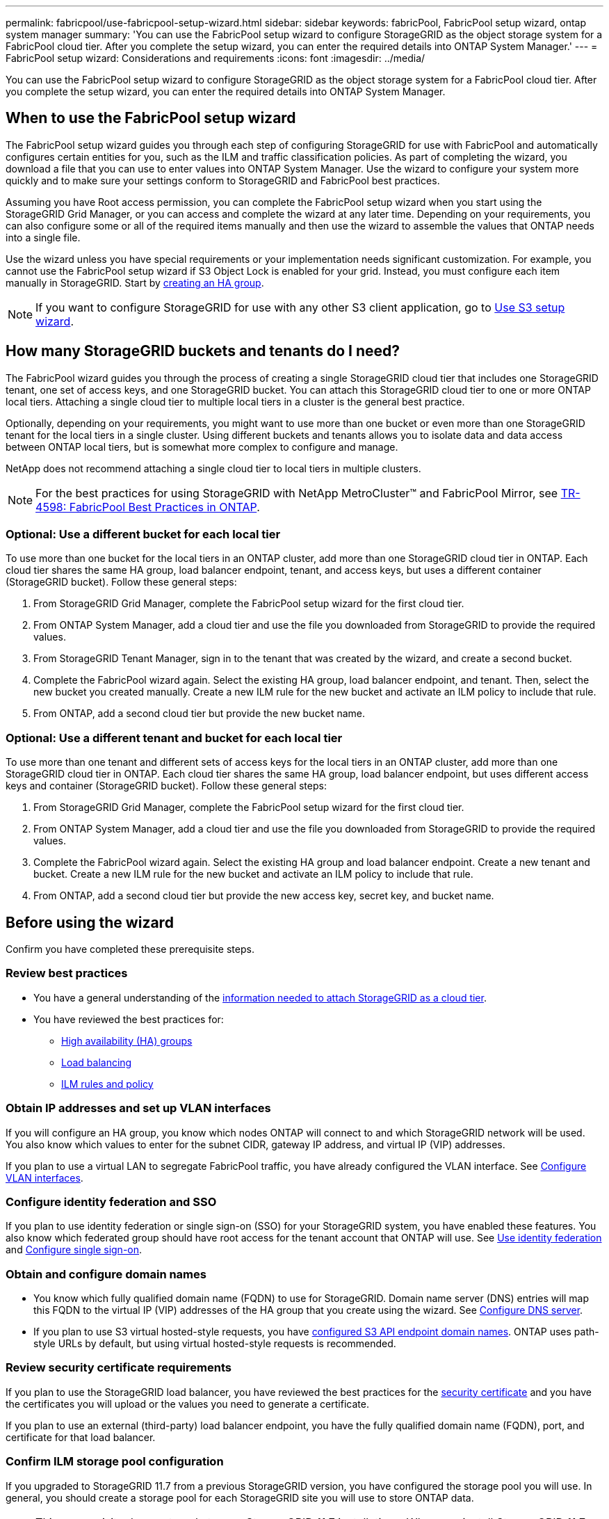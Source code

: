 ---
permalink: fabricpool/use-fabricpool-setup-wizard.html
sidebar: sidebar
keywords: fabricPool, FabricPool setup wizard, ontap system manager
summary: 'You can use the FabricPool setup wizard to configure StorageGRID as the object storage system for a FabricPool cloud tier. After you complete the setup wizard, you can enter the required details into ONTAP System Manager.'
---
= FabricPool setup wizard: Considerations and requirements
:icons: font
:imagesdir: ../media/

[.lead]

You can use the FabricPool setup wizard to configure StorageGRID as the object storage system for a FabricPool cloud tier. After you complete the setup wizard, you can enter the required details into ONTAP System Manager.

== When to use the FabricPool setup wizard

The FabricPool setup wizard guides you through each step of configuring StorageGRID for use with FabricPool and automatically configures certain entities for you, such as the ILM and traffic classification policies. As part of completing the wizard, you download a file that you can use to enter values into ONTAP System Manager. Use the wizard to configure your system more quickly and to make sure your settings conform to StorageGRID and FabricPool best practices. 

Assuming you have Root access permission, you can complete the FabricPool setup wizard when you start using the StorageGRID Grid Manager, or you can access and complete the wizard at any later time. Depending on your requirements, you can also configure some or all of the required items manually and then use the wizard to assemble the values that ONTAP needs into a single file.

Use the wizard unless you have special requirements or your implementation needs significant customization. For example, you cannot use the FabricPool setup wizard if S3 Object Lock is enabled for your grid. Instead, you must configure each item manually in StorageGRID. Start by xref:creating-ha-group-for-fabricpool.adoc[creating an HA group].

NOTE: If you want to configure StorageGRID for use with any other S3 client application, go to xref:../admin/use-s3-setup-wizard.adoc[Use S3 setup wizard].

== How many StorageGRID buckets and tenants do I need?

The FabricPool wizard guides you through the process of creating a single StorageGRID cloud tier that includes one StorageGRID tenant, one set of access keys, and one StorageGRID bucket. You can attach this StorageGRID cloud tier to one or more ONTAP local tiers. Attaching a single cloud tier to multiple local tiers in a cluster is the general best practice. 

Optionally, depending on your requirements, you might want to use more than one bucket or even more than one StorageGRID tenant for the local tiers in a single cluster. Using different buckets and tenants allows you to isolate data and data access between ONTAP local tiers, but is somewhat more complex to configure and manage.

NetApp does not recommend attaching a single cloud tier to local tiers in multiple clusters.

NOTE: For the best practices for using StorageGRID with NetApp MetroCluster™ and FabricPool Mirror, see https://www.netapp.com/pdf.html?item=/media/17239-tr4598pdf.pdf[TR-4598: FabricPool Best Practices in ONTAP^].

=== Optional: Use a different bucket for each local tier

To use more than one bucket for the local tiers in an ONTAP cluster, add more than one StorageGRID cloud tier in ONTAP. Each cloud tier shares the same HA group, load balancer endpoint, tenant, and access keys, but uses a different container (StorageGRID bucket). Follow these general steps:

. From StorageGRID Grid Manager, complete the FabricPool setup wizard for the first cloud tier.
. From ONTAP System Manager, add a cloud tier and use the file you downloaded from StorageGRID to provide the required values.  
. From StorageGRID Tenant Manager, sign in to the tenant that was created by the wizard, and create a second bucket.
. Complete the FabricPool wizard again. Select the existing HA group, load balancer endpoint, and tenant. Then, select the new bucket you created manually. Create a new ILM rule for the new bucket and activate an ILM policy to include that rule.
. From ONTAP, add a second cloud tier but provide the new bucket name.

=== Optional: Use a different tenant and bucket for each local tier

To use more than one tenant and different sets of access keys for the local tiers in an ONTAP cluster, add more than one StorageGRID cloud tier in ONTAP. Each cloud tier shares the same HA group, load balancer endpoint, but uses different access keys and container (StorageGRID bucket). Follow these general steps:

. From StorageGRID Grid Manager, complete the FabricPool setup wizard for the first cloud tier.
. From ONTAP System Manager, add a cloud tier and use the file you downloaded from StorageGRID to provide the required values. 
. Complete the FabricPool wizard again. Select the existing HA group and load balancer endpoint. Create a new tenant and bucket. Create a new ILM rule for the new bucket and activate an ILM policy to include that rule. 
. From ONTAP, add a second cloud tier but provide the new access key, secret key, and bucket name.

== Before using the wizard

Confirm you have completed these prerequisite steps.

=== Review best practices

* You have a general understanding of the xref:information-needed-to-attach-storagegrid-as-cloud-tier.adoc[information needed to attach StorageGRID as a cloud tier].

* You have reviewed the best practices for:

** xref:best-practices-for-high-availability-groups.adoc[High availability (HA) groups]
** xref:best-practices-for-load-balancing.adoc[Load balancing]
** xref:best-practices-ilm.adoc[ILM rules and policy]

=== Obtain IP addresses and set up VLAN interfaces

If you will configure an HA group, you know which nodes ONTAP will connect to and which StorageGRID network will be used. You also know which values to enter for the subnet CIDR, gateway IP address, and virtual IP (VIP) addresses. 

If you plan to use a virtual LAN to segregate FabricPool traffic, you have already configured the VLAN interface. See xref:../admin/configure-vlan-interfaces.adoc[Configure VLAN interfaces].

=== Configure identity federation and SSO

If you plan to use identity federation or single sign-on (SSO) for your StorageGRID system, you have enabled these features. You also know which federated group should have root access for the tenant account that ONTAP will use. See xref:../admin/using-identity-federation.adoc[Use identity federation] and xref:../admin/configuring-sso.adoc[Configure single sign-on].

=== Obtain and configure domain names

* You know which fully qualified domain name (FQDN) to use for StorageGRID. Domain name server (DNS) entries will map this FQDN to the virtual IP (VIP) addresses of the HA group that you create using the wizard. See xref:../fabricpool/configure-dns-server.adoc[Configure DNS server].

* If you plan to use S3 virtual hosted-style requests, you have xref:../admin/configuring-s3-api-endpoint-domain-names.adoc[configured S3 API endpoint domain names]. ONTAP uses path-style URLs by default, but using virtual hosted-style requests is recommended.

=== Review security certificate requirements
If you plan to use the StorageGRID load balancer, you have reviewed the best practices for the xref:best-practices-for-security-certificate.adoc[security certificate] and you have the certificates you will upload or the values you need to generate a certificate.


If you plan to use an external (third-party) load balancer endpoint, you have the fully qualified domain name (FQDN), port, and certificate for that load balancer.

=== Confirm ILM storage pool configuration
If you upgraded to StorageGRID 11.7 from a previous StorageGRID version, you have configured the storage pool you will use. In general, you should create a storage pool for each StorageGRID site you will use to store ONTAP data. 

NOTE: This prerequisite does not apply to new StorageGRID 11.7 installations. When you install StorageGRID 11.7 on a new grid, storage pools are automatically created for each site.






